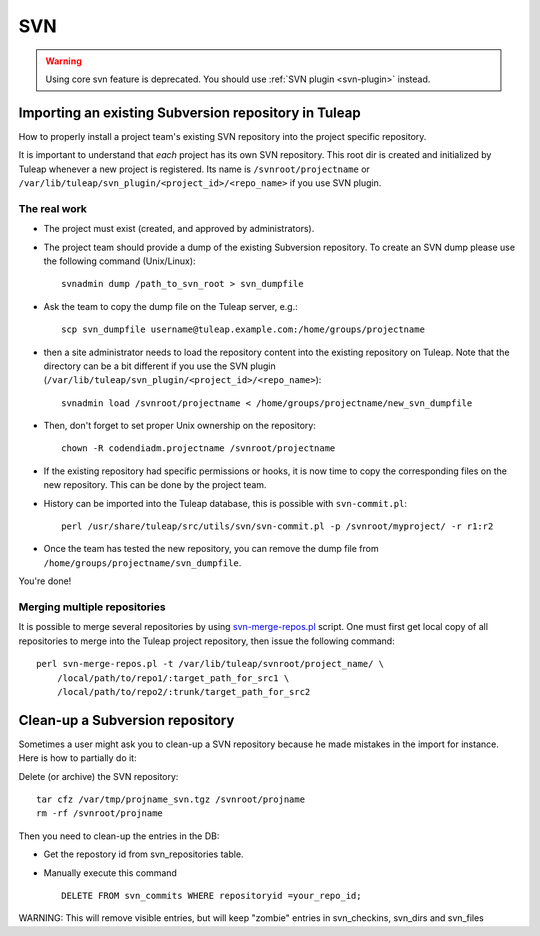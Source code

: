 SVN
===

.. WARNING:: Using core svn feature is deprecated. You should use :ref:`SVN plugin <svn-plugin>` instead.

Importing an existing Subversion repository in Tuleap
-----------------------------------------------------

How to properly install a project team's existing SVN repository into the project specific repository.

It is important to understand that *each* project has its own SVN repository. This root dir is created and initialized by Tuleap whenever a new
project is registered. Its name is ``/svnroot/projectname`` or ``/var/lib/tuleap/svn_plugin/<project_id>/<repo_name>`` if you use SVN plugin.

The real work
~~~~~~~~~~~~~

* The project must exist (created, and approved by administrators).
* The project team should provide a dump of the existing Subversion repository.
  To create an SVN dump please use the following command (Unix/Linux):
  ::

     svnadmin dump /path_to_svn_root > svn_dumpfile

* Ask the team to copy the dump file on the Tuleap server, e.g.:
  ::

      scp svn_dumpfile username@tuleap.example.com:/home/groups/projectname

* then a site administrator needs to load the repository content into the
  existing repository on Tuleap. Note that the directory can be a bit different if you use the SVN plugin (``/var/lib/tuleap/svn_plugin/<project_id>/<repo_name>``):
  ::

     svnadmin load /svnroot/projectname < /home/groups/projectname/new_svn_dumpfile

* Then, don't forget to set proper Unix ownership on the repository:
  ::

    chown -R codendiadm.projectname /svnroot/projectname

* If the existing repository had specific permissions or hooks, it is now time
  to copy the corresponding files on the new repository. This can be done by
  the project team.
* History can be imported into the Tuleap database, this
  is possible with ``svn-commit.pl``:
  ::

    perl /usr/share/tuleap/src/utils/svn/svn-commit.pl -p /svnroot/myproject/ -r r1:r2

* Once the team has tested the new repository, you can remove the dump file
  from ``/home/groups/projectname/svn_dumpfile``.


You're done!

Merging multiple repositories
~~~~~~~~~~~~~~~~~~~~~~~~~~~~~

It is possible to merge several repositories by using svn-merge-repos.pl_
script. One must first get local copy of all repositories to merge into the
Tuleap project repository, then issue the following command:

::

   perl svn-merge-repos.pl -t /var/lib/tuleap/svnroot/project_name/ \
       /local/path/to/repo1/:target_path_for_src1 \
       /local/path/to/repo2/:trunk/target_path_for_src2


.. _svn-merge-repos.pl: https://www.cri.ensmp.fr/people/coelho/svn-merge-repos.html

Clean-up a Subversion repository
--------------------------------

Sometimes a user might ask you to clean-up a SVN repository because he
made mistakes in the import for instance.
Here is how to partially do it:

Delete (or archive) the SVN repository:

::

    tar cfz /var/tmp/projname_svn.tgz /svnroot/projname
    rm -rf /svnroot/projname

Then you need to clean-up the entries in the DB:

-  Get the repostory id from svn\_repositories table.
-  Manually execute this command

   ::

       DELETE FROM svn_commits WHERE repositoryid =your_repo_id;

WARNING: This will remove visible entries, but will keep "zombie"
entries in svn\_checkins, svn\_dirs and svn\_files

